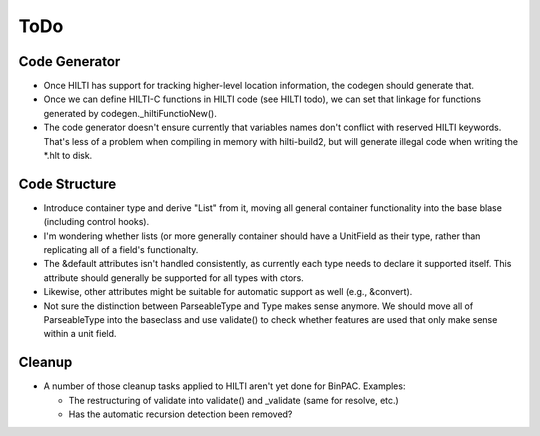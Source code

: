 
ToDo
====

Code Generator
--------------

- Once HILTI has support for tracking higher-level location
  information, the codegen should generate that.

- Once we can define HILTI-C functions in HILTI code (see HILTI todo), we
  can set that linkage for functions generated by codegen._hiltiFunctioNew(). 

- The code generator doesn't ensure currently that variables names
  don't conflict with reserved HILTI keywords. That's less of a
  problem when compiling in memory with hilti-build2, but will
  generate illegal code when writing the *.hlt to disk. 

Code Structure
--------------

- Introduce container type and derive "List" from it, moving all
  general container functionality into the base blase (including
  control hooks).

- I'm wondering whether lists (or more generally container should have a
  UnitField as their type, rather than replicating all of a field's functionalty. 

- The &default attributes isn't handled consistently, as currently each type
  needs to declare it supported itself. This attribute should generally be
  supported for all types with ctors. 

- Likewise, other attributes might be suitable for automatic support
  as well (e.g., &convert).

- Not sure the distinction between ParseableType and Type makes sense anymore.
  We should move all of ParseableType into the baseclass and use validate() to
  check whether features are used that only make sense within a unit field. 

Cleanup
-------

- A number of those cleanup tasks applied to HILTI aren't yet done
  for BinPAC. Examples:

  * The restructuring of validate into validate() and _validate
    (same for resolve, etc.)
    
  * Has the automatic recursion detection been removed?
